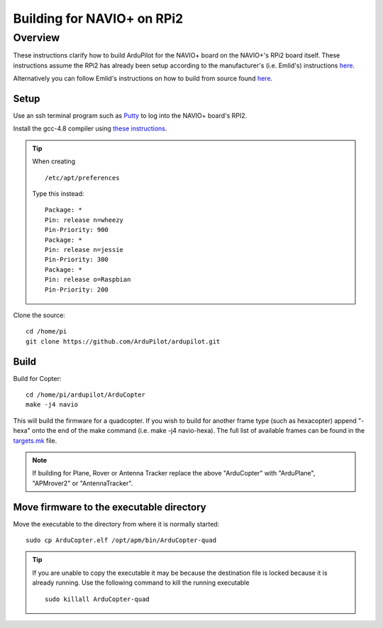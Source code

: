.. _building-for-navio-on-rpi2:

===========================
Building for NAVIO+ on RPi2
===========================

Overview
========

These instructions clarify how to build ArduPilot for the NAVIO+ board
on the NAVIO+'s RPi2 board itself.  These instructions assume the RPi2
has already been setup according to the manufacturer's (i.e. Emlid's)
instructions
`here <http://docs.emlid.com/Navio-APM/configuring-raspberry-pi/>`__.

Alternatively you can follow Emlid's instructions on how to build from
source found
`here <http://docs.emlid.com/Navio-APM/building-from-sources/>`__.

Setup
-----

Use an ssh terminal program such as `Putty <http://www.putty.org/>`__ to
log into the NAVIO+ board's RPI2.

Install the gcc-4.8 compiler using `these instructions <https://somewideopenspace.wordpress.com/2014/02/28/gcc-4-8-on-raspberry-pi-wheezy/>`__.

.. tip::

   When creating

   ::

       /etc/apt/preferences

   Type this instead:

   ::

       Package: *
       Pin: release n=wheezy
       Pin-Priority: 900
       Package: *
       Pin: release n=jessie
       Pin-Priority: 300
       Package: *
       Pin: release o=Raspbian
       Pin-Priority: 200

Clone the source:

::

    cd /home/pi
    git clone https://github.com/ArduPilot/ardupilot.git

Build
-----

Build for Copter:

::

    cd /home/pi/ardupilot/ArduCopter
    make -j4 navio

This will build the firmware for a quadcopter.  If you wish to build for
another frame type (such as hexacopter) append "-hexa" onto the end of
the make command (i.e. make -j4 navio-hexa).  The full list of available
frames can be found in the
`targets.mk <https://github.com/ArduPilot/ardupilot/blob/master/mk/targets.mk#L75>`__
file.

.. note::

   If building for Plane, Rover or Antenna Tracker replace the above
   "ArduCopter" with "ArduPlane", "APMrover2" or "AntennaTracker".

Move firmware to the executable directory
-----------------------------------------

Move the executable to the directory from where it is normally started:

::

    sudo cp ArduCopter.elf /opt/apm/bin/ArduCopter-quad

.. tip::

   If you are unable to copy the executable it may be because the
   destination file is locked because it is already running.  Use the
   following command to kill the running executable

   ::

       sudo killall ArduCopter-quad
